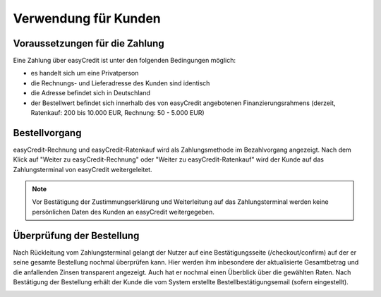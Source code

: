 ======================
Verwendung für Kunden
======================

Voraussetzungen für die Zahlung
---------------------------------

Eine Zahlung über easyCredit ist unter den folgenden Bedingungen möglich:

* es handelt sich um eine Privatperson
* die Rechnungs- und Lieferadresse des Kunden sind identisch
* die Adresse befindet sich in Deutschland
* der Bestellwert befindet sich innerhalb des von easyCredit angebotenen Finanzierungsrahmens (derzeit, Ratenkauf: 200 bis 10.000 EUR, Rechnung: 50 - 5.000 EUR)

Bestellvorgang
--------------

easyCredit-Rechnung und easyCredit-Ratenkauf wird als Zahlungsmethode im Bezahlvorgang angezeigt. Nach dem Klick auf "Weiter zu easyCredit-Rechnung" oder "Weiter zu easyCredit-Ratenkauf" wird der Kunde auf das Zahlungsterminal von easyCredit weitergeleitet.

.. image:: ./_static/usage-customer-payment-methods.png
           :scale: 25%

.. note:: Vor Bestätigung der Zustimmungserklärung und Weiterleitung auf das Zahlungsterminal werden keine persönlichen Daten des Kunden an easyCredit weitergegeben.

Überprüfung der Bestellung
--------------------------

Nach Rückleitung vom Zahlungsterminal gelangt der Nutzer auf eine Bestätigungsseite (/checkout/confirm) auf der er seine gesamte Bestellung nochmal überprüfen kann. Hier werden ihm inbesondere der aktualisierte Gesamtbetrag und die anfallenden Zinsen transparent angezeigt. Auch hat er nochmal einen Überblick über die gewählten Raten. Nach Bestätigung der Bestellung erhält der Kunde die vom System erstellte Bestellbestätigungsemail (sofern eingestellt).

.. image:: ./_static/usage-customer-review.png
           :scale: 25%
